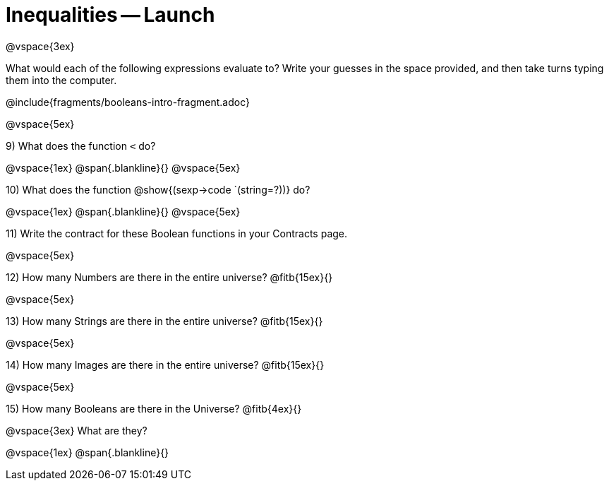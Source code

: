 = Inequalities -- Launch

@vspace{3ex}

What would each of the following expressions evaluate to? Write your guesses in the space provided, and then take turns typing them into the computer.

@include{fragments/booleans-intro-fragment.adoc}

@vspace{5ex}

9) What does the function `<` do?

@vspace{1ex}
@span{.blankline}{}
@vspace{5ex}

10) What does the function @show{(sexp->code `(string=?))} do?

@vspace{1ex}
@span{.blankline}{}
@vspace{5ex}

11) Write the contract for these Boolean functions in your Contracts page.

@vspace{5ex}

12) How many Numbers are there in the entire universe? @fitb{15ex}{}

@vspace{5ex}

13) How many Strings are there in the entire universe? @fitb{15ex}{}

@vspace{5ex}

14) How many Images are there in the entire universe? @fitb{15ex}{}

@vspace{5ex}

15) How many Booleans are there in the Universe? @fitb{4ex}{}

@vspace{3ex}
What are they?

@vspace{1ex}
@span{.blankline}{}
